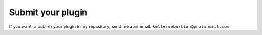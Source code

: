 *********************
Submit your plugin
*********************

If you want to publish your plugin in my repository, send me a an email: ``kellersebastian@protonmail.com``
